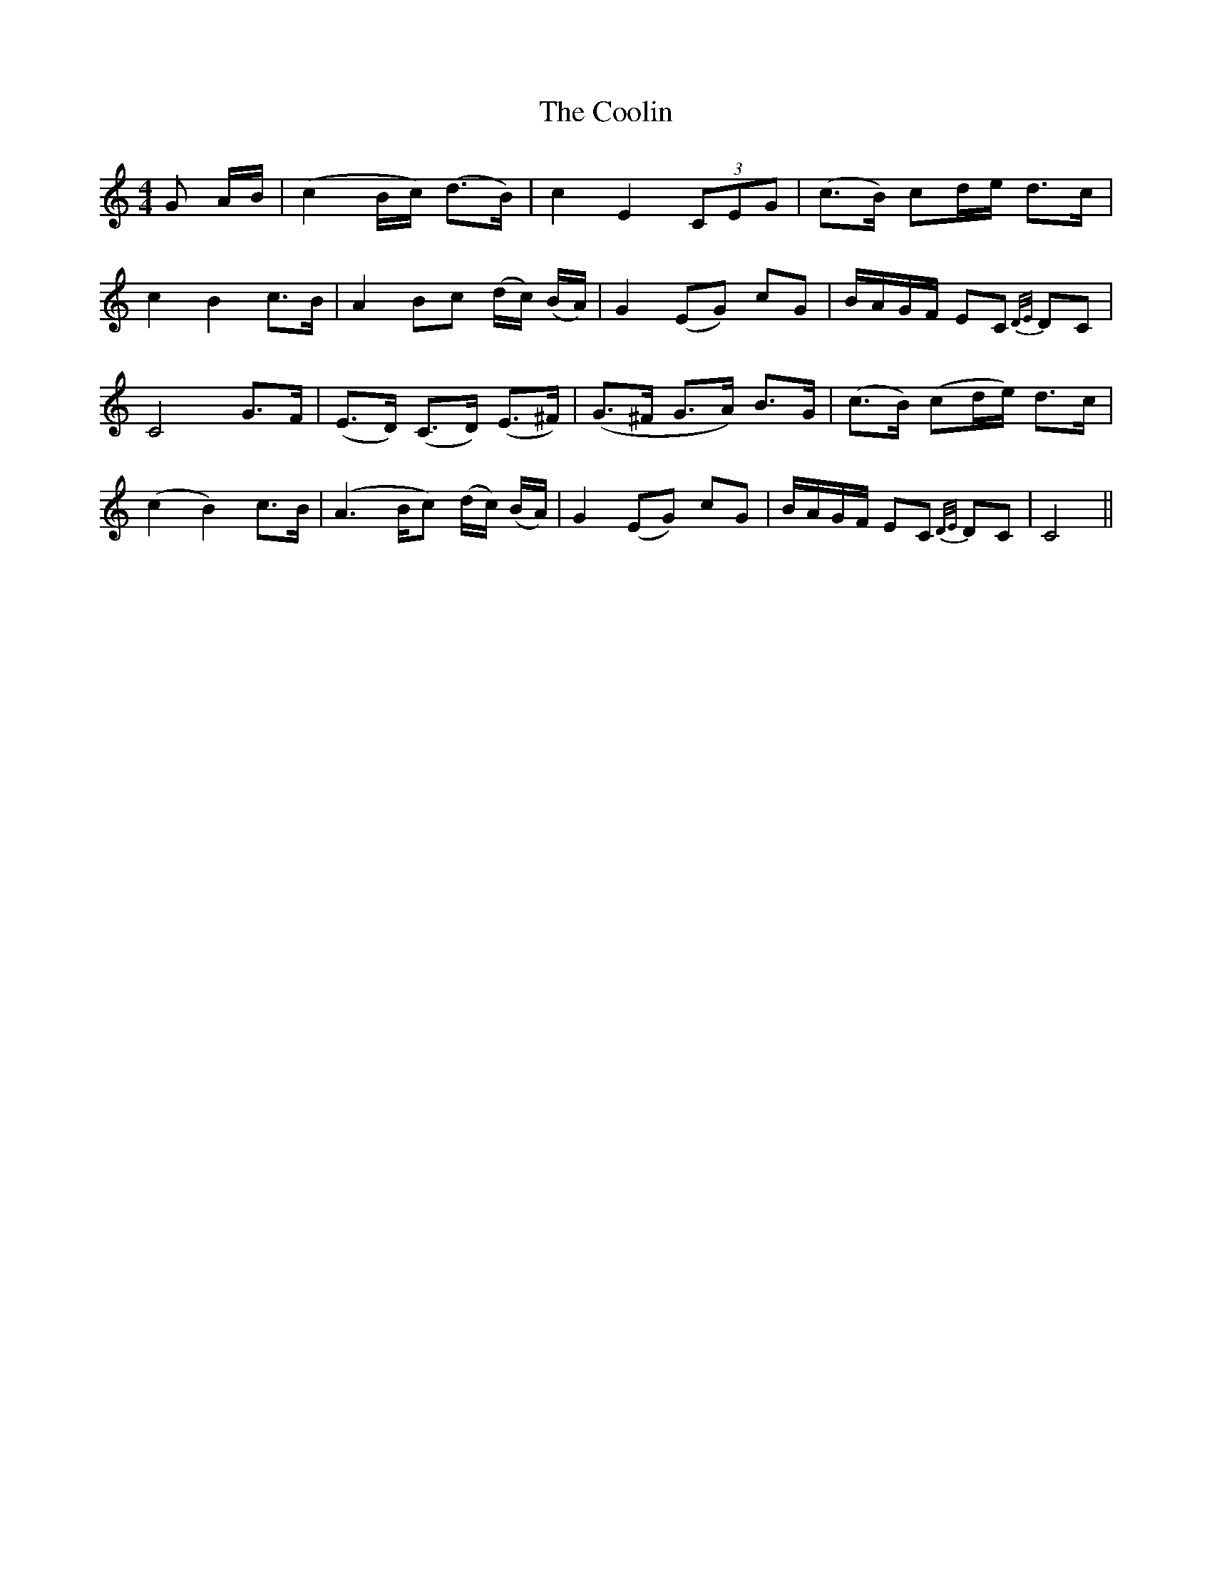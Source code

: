 X: 8195
T: Coolin, The
R: strathspey
M: 4/4
K: Cmajor
G A/B/|(c2 B/c/) (d>B)|c2 E2 (3CEG|(c>B) cd/e/ d>c|
c2B2 c>B|A2 Bc (d/c/) (B/A/)|G2 (EG) cG|B/A/G/F/ EC {D/E/} DC|
C4 G>F|(E>D) (C>D) (E>^F)|(G>^F G>A) B>G|(c>B) (cd/e/) d>c|
(c2 B2) c>B|(A2> Bc) (d/c/) (B/A/)|G2 (EG) cG|B/A/G/F/ EC {D/E/} DC|C4||


